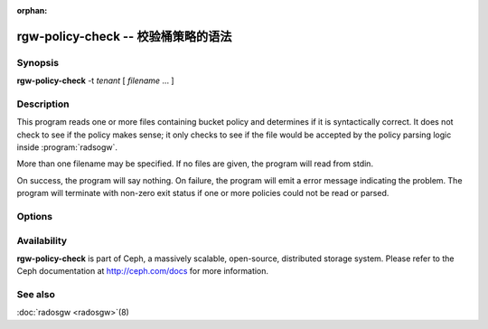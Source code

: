 :orphan:

====================================
rgw-policy-check -- 校验桶策略的语法
====================================

.. program:: rgw-policy-check

Synopsis
========

| **rgw-policy-check**
   -t *tenant* [ *filename* ... ]


Description
===========

This program reads one or more files containing bucket policy
and determines if it is syntactically correct.
It does not check to see if the policy makes sense;
it only checks to see if the file would be accepted
by the policy parsing logic inside
:program:`radsogw`.

More than one filename may be specified.  If no files are
given, the program will read from stdin.

On success, the program will say nothing.  On failure,
the program will emit a error message indicating the
problem.  The program will terminate with non-zero exit
status if one or more policies could not be read or parsed.

Options
=======

.. option: -t *tenant*

   Specify *tenant* as the tenant.  This is required by the
   policy parsing logic and is used to construct the internal
   state representation of the policy.

Availability
============

**rgw-policy-check** is part of Ceph, a massively scalable, open-source,
distributed storage system.  Please refer to the Ceph documentation at
http://ceph.com/docs for more information.

See also
========

:doc:`radosgw <radosgw>`\(8)

.. _Bucket Policies: ../../radosgw/bucketpolicy.rst
